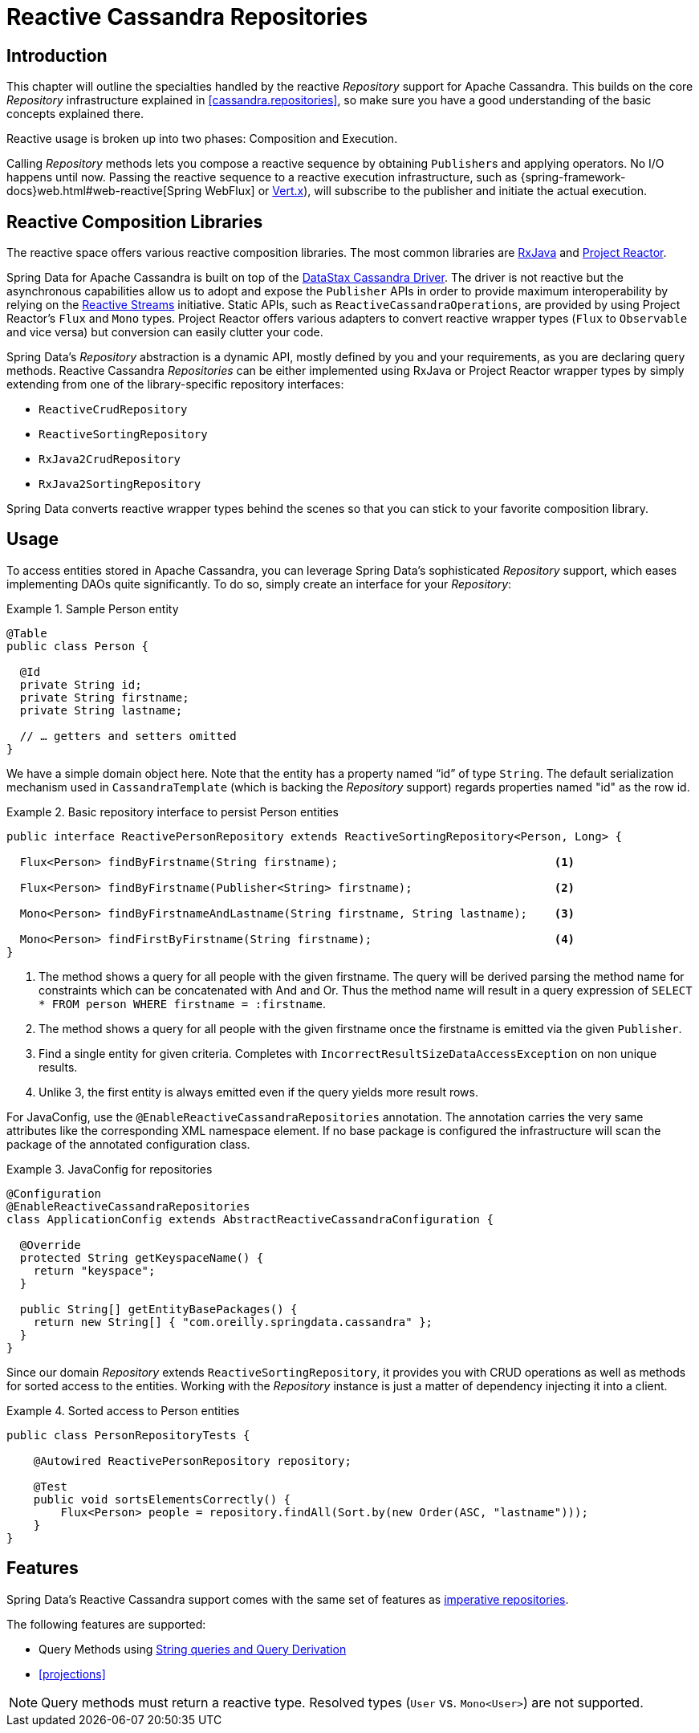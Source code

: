 [[cassandra.reactive.repositories]]
= Reactive Cassandra Repositories


[[cassandra.reactive.repositories.intro]]
== Introduction

This chapter will outline the specialties handled by the reactive _Repository_ support for Apache Cassandra.
This builds on the core _Repository_ infrastructure explained in <<cassandra.repositories>>, so make sure
you have a good understanding of the basic concepts explained there.

Reactive usage is broken up into two phases: Composition and Execution.

Calling _Repository_ methods lets you compose a reactive sequence by obtaining ``Publisher``s and applying operators.
No I/O happens until now. Passing the reactive sequence to a reactive execution infrastructure,
such as {spring-framework-docs}web.html#web-reactive[Spring WebFlux]
or http://vertx.io/docs/vertx-reactive-streams/java/[Vert.x]), will subscribe to the publisher and initiate
the actual execution.


[[cassandra.reactive.repositories.libraries]]
== Reactive Composition Libraries

The reactive space offers various reactive composition libraries. The most common libraries are
https://github.com/ReactiveX/RxJava[RxJava] and https://projectreactor.io/[Project Reactor].

Spring Data for Apache Cassandra is built on top of the https://github.com/datastax/java-driver[DataStax Cassandra Driver].
The driver is not reactive but the asynchronous capabilities allow us to adopt and expose the `Publisher` APIs
in order to provide maximum interoperability by relying on the http://www.reactive-streams.org/[Reactive Streams] initiative.
Static APIs, such as `ReactiveCassandraOperations`, are provided by using Project Reactor's `Flux` and `Mono` types.
Project Reactor offers various adapters to convert reactive wrapper types (`Flux` to `Observable` and vice versa)
but conversion can easily clutter your code.

Spring Data's _Repository_ abstraction is a dynamic API, mostly defined by you and your requirements,
as you are declaring query methods. Reactive Cassandra _Repositories_ can be either implemented using RxJava
or Project Reactor wrapper types by simply extending from one of the library-specific repository interfaces:

* `ReactiveCrudRepository`
* `ReactiveSortingRepository`
* `RxJava2CrudRepository`
* `RxJava2SortingRepository`

Spring Data converts reactive wrapper types behind the scenes so that you can stick to your favorite composition library.


[[cassandra.reactive.repositories.usage]]
== Usage

To access entities stored in Apache Cassandra, you can leverage Spring Data's sophisticated _Repository_ support,
which eases implementing DAOs quite significantly. To do so, simply create an interface for your _Repository_:

.Sample Person entity
====
[source,java]
----
@Table
public class Person {

  @Id
  private String id;
  private String firstname;
  private String lastname;

  // … getters and setters omitted
}
----
====

We have a simple domain object here. Note that the entity has a property named "`id`" of type `String`.
The default serialization mechanism used in `CassandraTemplate` (which is backing the _Repository_ support)
regards properties named "id" as the row id.

.Basic repository interface to persist Person entities
====
[source]
----
public interface ReactivePersonRepository extends ReactiveSortingRepository<Person, Long> {

  Flux<Person> findByFirstname(String firstname);                                <1>

  Flux<Person> findByFirstname(Publisher<String> firstname);                     <2>

  Mono<Person> findByFirstnameAndLastname(String firstname, String lastname);    <3>

  Mono<Person> findFirstByFirstname(String firstname);                           <4>
}
----
<1> The method shows a query for all people with the given firstname. The query will be derived parsing the method name for constraints which can be concatenated with And and Or. Thus the method name will result in a query expression of `SELECT * FROM person WHERE firstname = :firstname`.
<2> The method shows a query for all people with the given firstname once the firstname is emitted via the given `Publisher`.
<3> Find a single entity for given criteria. Completes with `IncorrectResultSizeDataAccessException` on non unique results.
<4> Unlike 3, the first entity is always emitted even if the query yields more result rows.
====

For JavaConfig, use the `@EnableReactiveCassandraRepositories` annotation. The annotation carries the very same attributes
like the corresponding XML namespace element. If no base package is configured the infrastructure will scan the package
of the annotated configuration class.

.JavaConfig for repositories
====
[source,java]
----
@Configuration
@EnableReactiveCassandraRepositories
class ApplicationConfig extends AbstractReactiveCassandraConfiguration {

  @Override
  protected String getKeyspaceName() {
    return "keyspace";
  }

  public String[] getEntityBasePackages() {
    return new String[] { "com.oreilly.springdata.cassandra" };
  }
}
----
====

Since our domain _Repository_ extends `ReactiveSortingRepository`, it provides you with CRUD operations
as well as methods for sorted access to the entities. Working with the _Repository_ instance is just a matter of
dependency injecting it into a client.

.Sorted access to Person entities
====
[source,java]
----
public class PersonRepositoryTests {

    @Autowired ReactivePersonRepository repository;

    @Test
    public void sortsElementsCorrectly() {
        Flux<Person> people = repository.findAll(Sort.by(new Order(ASC, "lastname")));
    }
}
----
====

[[cassandra.reactive.repositories.features]]
== Features

Spring Data's Reactive Cassandra support comes with the same set of features as
<<cassandra.repositories,imperative repositories>>.

The following features are supported:

* Query Methods using <<cassandra.repositories.queries,String queries and Query Derivation>>
* <<projections>>

NOTE: Query methods must return a reactive type. Resolved types (`User` vs. `Mono<User>`) are not supported.
